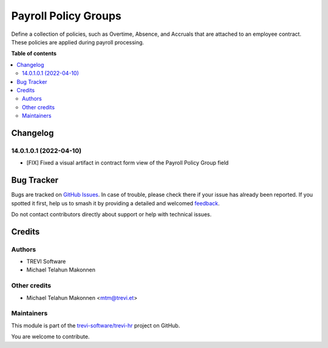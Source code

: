 =====================
Payroll Policy Groups
=====================

.. 
   !!!!!!!!!!!!!!!!!!!!!!!!!!!!!!!!!!!!!!!!!!!!!!!!!!!!
   !! This file is generated by oca-gen-addon-readme !!
   !! changes will be overwritten.                   !!
   !!!!!!!!!!!!!!!!!!!!!!!!!!!!!!!!!!!!!!!!!!!!!!!!!!!!
   !! source digest: sha256:f6e76a1eb73107beaed7e2f16234924e06aa1aa31d6f5da3cafc42bbd7269352
   !!!!!!!!!!!!!!!!!!!!!!!!!!!!!!!!!!!!!!!!!!!!!!!!!!!!

.. |badge1| image:: https://img.shields.io/badge/maturity-Beta-yellow.png
    :target: https://odoo-community.org/page/development-status
    :alt: Beta
.. |badge2| image:: https://img.shields.io/badge/licence-AGPL--3-blue.png
    :target: http://www.gnu.org/licenses/agpl-3.0-standalone.html
    :alt: License: AGPL-3
.. |badge3| image:: https://img.shields.io/badge/github-trevi--software%2Ftrevi--hr-lightgray.png?logo=github
    :target: https://github.com/trevi-software/trevi-hr/tree/14.0/payroll_policy_group
    :alt: trevi-software/trevi-hr

|badge1| |badge2| |badge3|

Define a collection of policies, such as Overtime, Absence, and Accruals that are attached to an employee contract. These policies are applied during payroll processing.

**Table of contents**

.. contents::
   :local:

Changelog
=========

14.0.1.0.1 (2022-04-10)
~~~~~~~~~~~~~~~~~~~~~~~
* [FIX] Fixed a visual artifact in contract form view of the Payroll Policy Group field

Bug Tracker
===========

Bugs are tracked on `GitHub Issues <https://github.com/trevi-software/trevi-hr/issues>`_.
In case of trouble, please check there if your issue has already been reported.
If you spotted it first, help us to smash it by providing a detailed and welcomed
`feedback <https://github.com/trevi-software/trevi-hr/issues/new?body=module:%20payroll_policy_group%0Aversion:%2014.0%0A%0A**Steps%20to%20reproduce**%0A-%20...%0A%0A**Current%20behavior**%0A%0A**Expected%20behavior**>`_.

Do not contact contributors directly about support or help with technical issues.

Credits
=======

Authors
~~~~~~~

* TREVI Software
* Michael Telahun Makonnen

Other credits
~~~~~~~~~~~~~

* Michael Telahun Makonnen <mtm@trevi.et>

Maintainers
~~~~~~~~~~~

This module is part of the `trevi-software/trevi-hr <https://github.com/trevi-software/trevi-hr/tree/14.0/payroll_policy_group>`_ project on GitHub.

You are welcome to contribute.
